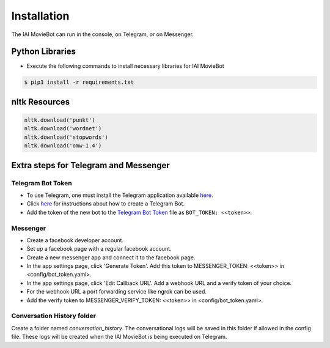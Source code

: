 Installation
============

The IAI MovieBot can run in the console, on Telegram, or on Messenger.

Python Libraries
----------------

- Execute the following commands to install necessary libraries for IAI MovieBot


.. code-block:: shell

    $ pip3 install -r requirements.txt
       
nltk Resources
--------------

.. code-block:: python

    nltk.download('punkt')
    nltk.download('wordnet')
    nltk.download('stopwords')
    nltk.download('omw-1.4')

Extra steps for Telegram and Messenger
--------------

Telegram Bot Token
""""""""""""""""""""
- To use Telegram, one must install the Telegram application available `here <https://telegram.org/>`_.
- Click `here <https://core.telegram.org/bots#6-botfather>`_ for instructions about how to create a Telegram Bot.
- Add the token of the new bot to the `Telegram Bot Token <config/bot_token.yaml>`_ file as ``BOT_TOKEN: <<token>>``.

Messenger
""""""""""""""""""""
- Create a facebook developer account.
- Set up a facebook page with a regular facebook account.
- Create a new messenger app and connect it to the facebook page.
- In the app settings page, click 'Generate Token'. Add this token to MESSENGER_TOKEN: <<token>> in <config/bot_token.yaml>.
- In the app settings page, click 'Edit Callback URL'. Add a webhook URL and a verify token of your choice. 
- For the webhook URL a port forwarding service like ngrok can be used.
- Add the verify token to MESSENGER_VERIFY_TOKEN: <<token>> in <config/bot_token.yaml>.

Conversation History folder
""""""""""""""""""""

Create a folder named `conversation_history`. The conversational logs will be saved in this folder if allowed in the config file. These logs will be created when the IAI MovieBot is being executed on Telegram.
